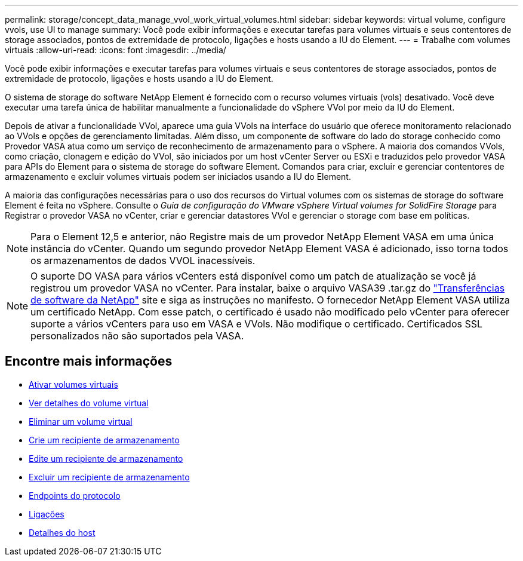 ---
permalink: storage/concept_data_manage_vvol_work_virtual_volumes.html 
sidebar: sidebar 
keywords: virtual volume, configure vvols, use UI to manage 
summary: Você pode exibir informações e executar tarefas para volumes virtuais e seus contentores de storage associados, pontos de extremidade de protocolo, ligações e hosts usando a IU do Element. 
---
= Trabalhe com volumes virtuais
:allow-uri-read: 
:icons: font
:imagesdir: ../media/


[role="lead"]
Você pode exibir informações e executar tarefas para volumes virtuais e seus contentores de storage associados, pontos de extremidade de protocolo, ligações e hosts usando a IU do Element.

O sistema de storage do software NetApp Element é fornecido com o recurso volumes virtuais (vols) desativado. Você deve executar uma tarefa única de habilitar manualmente a funcionalidade do vSphere VVol por meio da IU do Element.

Depois de ativar a funcionalidade VVol, aparece uma guia VVols na interface do usuário que oferece monitoramento relacionado ao VVols e opções de gerenciamento limitadas. Além disso, um componente de software do lado do storage conhecido como Provedor VASA atua como um serviço de reconhecimento de armazenamento para o vSphere. A maioria dos comandos VVols, como criação, clonagem e edição do VVol, são iniciados por um host vCenter Server ou ESXi e traduzidos pelo provedor VASA para APIs do Element para o sistema de storage do software Element. Comandos para criar, excluir e gerenciar contentores de armazenamento e excluir volumes virtuais podem ser iniciados usando a IU do Element.

A maioria das configurações necessárias para o uso dos recursos do Virtual volumes com os sistemas de storage do software Element é feita no vSphere. Consulte o _Guia de configuração do VMware vSphere Virtual volumes for SolidFire Storage_ para Registrar o provedor VASA no vCenter, criar e gerenciar datastores VVol e gerenciar o storage com base em políticas.


NOTE: Para o Element 12,5 e anterior, não Registre mais de um provedor NetApp Element VASA em uma única instância do vCenter. Quando um segundo provedor NetApp Element VASA é adicionado, isso torna todos os armazenamentos de dados VVOL inacessíveis.


NOTE: O suporte DO VASA para vários vCenters está disponível como um patch de atualização se você já registrou um provedor VASA no vCenter. Para instalar, baixe o arquivo VASA39 .tar.gz do https://mysupport.netapp.com/products/element_software/VASA39/index.html["Transferências de software da NetApp"] site e siga as instruções no manifesto. O fornecedor NetApp Element VASA utiliza um certificado NetApp. Com esse patch, o certificado é usado não modificado pelo vCenter para oferecer suporte a vários vCenters para uso em VASA e VVols. Não modifique o certificado. Certificados SSL personalizados não são suportados pela VASA.



== Encontre mais informações

* xref:task_data_manage_vvol_enable_virtual_volumes.adoc[Ativar volumes virtuais]
* xref:task_data_manage_vvol_view_virtual_volume_details.adoc[Ver detalhes do volume virtual]
* xref:task_data_manage_vvol_delete_a_virtual_volume.adoc[Eliminar um volume virtual]
* xref:concept_data_manage_vvol_manage_storage_containers.adoc[Crie um recipiente de armazenamento]
* xref:concept_data_manage_vvol_manage_storage_containers.adoc[Edite um recipiente de armazenamento]
* xref:concept_data_manage_vvol_manage_storage_containers.adoc[Excluir um recipiente de armazenamento]
* xref:concept_data_manage_vvol_protocol_endpoints.adoc[Endpoints do protocolo]
* xref:concept_data_manage_vvol_bindings.adoc[Ligações]
* xref:reference_data_manage_vvol_host_details.adoc[Detalhes do host]

